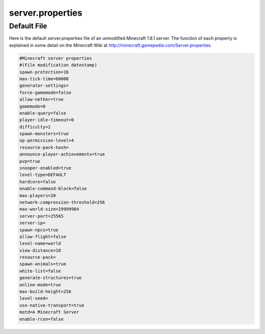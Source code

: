 =================
server.properties
=================


Default File
============


Here is the default server.properties file of an unmodified Minecraft 1.8.1 server.
The function of each property is explained in some detail on the Minecraft Wiki at
http://minecraft.gamepedia.com/Server.properties

.. code-block:: properties

    #Minecraft server properties
    #(File modification datestamp)
    spawn-protection=16
    max-tick-time=60000
    generator-settings=
    force-gamemode=false
    allow-nether=true
    gamemode=0
    enable-query=false
    player-idle-timeout=0
    difficulty=1
    spawn-monsters=true
    op-permission-level=4
    resource-pack-hash=
    announce-player-achievements=true
    pvp=true
    snooper-enabled=true
    level-type=DEFAULT
    hardcore=false
    enable-command-block=false
    max-players=20
    network-compression-threshold=256
    max-world-size=29999984
    server-port=25565
    server-ip=
    spawn-npcs=true
    allow-flight=false
    level-name=world
    view-distance=10
    resource-pack=
    spawn-animals=true
    white-list=false
    generate-structures=true
    online-mode=true
    max-build-height=256
    level-seed=
    use-native-transport=true
    motd=A Minecraft Server
    enable-rcon=false
